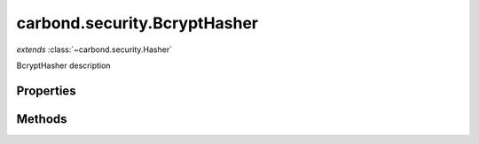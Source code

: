 .. class:: carbond.security.BcryptHasher
    :heading:

.. |br| raw:: html

   <br />

=============================
carbond.security.BcryptHasher
=============================
*extends* :class:`~carbond.security.Hasher`

BcryptHasher description

Properties
----------

.. class:: carbond.security.BcryptHasher
    :noindex:
    :hidden:

    .. attribute:: rounds

       :type: integer
       :required:

       the number of rounds to use


Methods
-------

.. class:: carbond.security.BcryptHasher
    :noindex:
    :hidden:

    .. function:: eq(data, digest)

        :param data: the data to compare against in its raw form
        :type data: string
        :param digest: the digest to compare against
        :type digest: string
        :rtype: boolean

        eq description

    .. function:: hash(data)

        :param data: the data to hash
        :type data: string
        :rtype: string

        hash description
